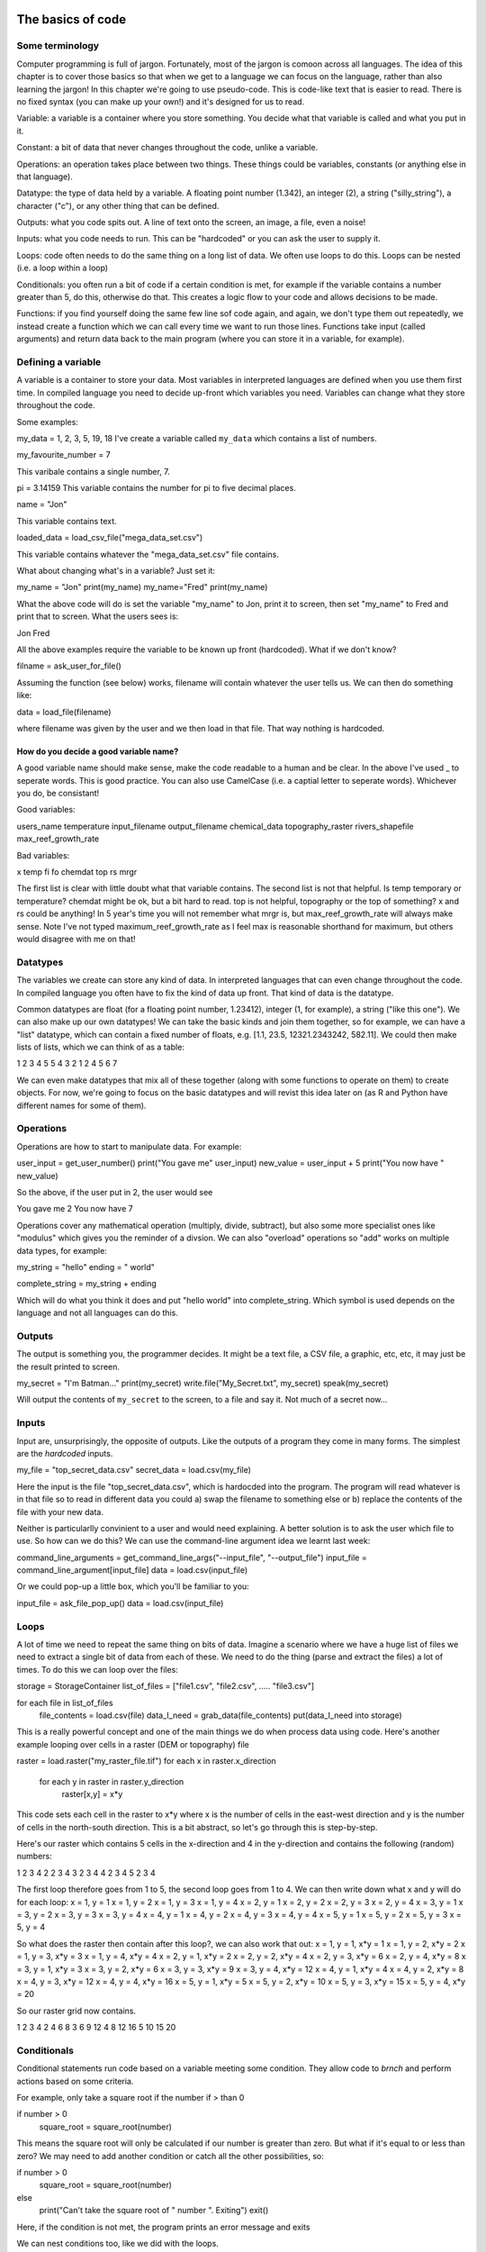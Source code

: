 The basics of code
===================

Some terminology
----------------

Computer programming is full of jargon. Fortunately, most of the jargon is comoon across all
languages. The idea of this chapter is to cover those basics so that when we get to a language
we can focus on the language, rather than also learning the jargon!  In this chapter we're going to use pseudo-code. This is code-like text that is easier to read. 
There is no fixed syntax (you can make up your own!) and it's designed for us to read. 

Variable: a variable is a container where you store something. You decide what that variable is called and what you put in it.

Constant: a bit of data that never changes throughout the code, unlike a variable.

Operations: an operation takes place between two things. These things could be variables, constants (or anything else in that language). 

Datatype: the type of data held by a variable. A floating point number (1.342), an integer (2), a string ("silly_string"), a character ("c"), 
or any other thing that can be defined. 

Outputs: what you code spits out. A line of text onto the screen, an image, a file, even a noise!

Inputs: what you code needs to run. This can be "hardcoded" or you can ask the user to supply it.


Loops: code often needs to do the same thing on a long list of data. We often use loops to do this. Loops can be nested (i.e. a loop within a loop)

Conditionals: you often run a bit of code if a certain condition is met, for example if the variable contains a number greater than 5, do this, otherwise do that.
This creates a logic flow to your code and allows decisions to be made.

Functions: if you find yourself doing the same few line sof code again, and again, we don't type them out repeatedly, we instead create a function which 
we can call every time we want to run those lines. Functions take input (called arguments) and return data back to the main program (where you can store it
in a variable, for example).


Defining a variable
--------------------

A variable is a container to store your data. Most variables in interpreted languages are defined when you use them first time. In compiled language you need to decide
up-front which variables you need. Variables can change what they store throughout the code.

Some examples:

my_data = 1, 2, 3, 5, 19, 18
I've create a variable called ``my_data`` which contains a list of numbers.

my_favourite_number = 7

This varibale contains a single number, 7.


pi = 3.14159
This variable contains the number for \pi to five decimal places.

name = "Jon"

This variable contains text.

loaded_data = load_csv_file("mega_data_set.csv")

This variable contains whatever the "mega_data_set.csv" file contains.

What about changing what's in a variable? Just set it:

my_name = "Jon"
print(my_name)
my_name="Fred"
print(my_name)

What the above code will do is set the variable "my_name" to Jon, print it to screen, then set "my_name" to Fred and print that to screen. 
What the users sees is:

Jon
Fred

All the above examples require the variable to be known up front (hardcoded). What if we don't know?

filname = ask_user_for_file()

Assuming the function (see below) works, filename will contain whatever the user tells us. We can then do something like:

data = load_file(filename)

where filename was given by the user and we then load in that file. That way nothing is hardcoded. 

How do you decide a good variable name?
.......................................

A good variable name should make sense, make the code readable to a human and be clear. In the above
I've used _ to seperate words. This is good practice. You can also use CamelCase (i.e. a captial letter to 
seperate words). Whichever you do, be consistant!

Good variables:

users_name
temperature
input_filename
output_filename
chemical_data
topography_raster
rivers_shapefile
max_reef_growth_rate

Bad variables:

x
temp
fi
fo
chemdat
top
rs
mrgr

The first list is clear with little doubt what that variable contains. The second list is not that helpful. Is temp temporary or temperature? chemdat might be ok, but a bit hard 
to read. top is not helpful, topography or the top of something? x and rs could be anything! In 5 year's time you will not remember what mrgr is, but max_reef_growth_rate will
always make sense. Note I've not typed maximum_reef_growth_rate as I feel max is reasonable shorthand for maximum, but others would disagree with me on that!


Datatypes
---------

The variables we create can store any kind of data. In interpreted languages that can even change throughout the code. In compiled language you often have 
to fix the kind of data up front. That kind of data is the datatype.

Common datatypes are float (for a floating point number, 1.23412), integer (1, for example), a string ("like this one"). We can also make up 
our own datatypes! We can take the basic kinds and join them together, so for example, we can have a "list" datatype, which can contain
a fixed number of floats, e.g. [1.1, 23.5, 12321.2343242, 582.11]. We could then make lists of lists, which we can think of as a table:

1   2   3   4   5
5   4   3   2   1
2   4   5   6   7 

We can even make datatypes that mix all of these together (along with some functions to operate on them) to create
objects. For now, we're going to focus on the basic datatypes and will revist this idea later on (as R and Python have 
different names for some of them).


Operations
----------

Operations are how to start to manipulate data. For example:

user_input = get_user_number()
print("You gave me" user_input)
new_value = user_input + 5
print("You now have " new_value)

So the above, if the user put in 2, the user would see

You gave me 2
You now have 7


Operations cover any mathematical operation (multiply, divide, subtract), but also some more
specialist ones like "modulus" which gives you the reminder of a divsion. We can also "overload"
operations so "add" works on multiple data types, for example:

my_string = "hello"
ending = " world"

complete_string = my_string + ending

Which will do what you think it does and put "hello world" into complete_string. Which 
symbol is used depends on the language and not all languages can do this.



Outputs
-------

The output is something you, the programmer decides. It might be a text file, a CSV file, a graphic, etc, etc, it
may just be the result printed to screen.

my_secret = "I'm Batman..."
print(my_secret)
write.file("My_Secret.txt", my_secret)
speak(my_secret)

Will output the contents of ``my_secret`` to the screen, to a file and say it. Not much of a secret now...


Inputs
------

Input are, unsurprisingly, the opposite of outputs. Like the outputs of a program they come in many forms.
The simplest are the *hardcoded* inputs.

my_file = "top_secret_data.csv"
secret_data = load.csv(my_file)

Here the input is the file "top_secret_data.csv", which is hardocded into the program. The program will
read whatever is in that file so to read in different data you could a) swap the filename to something else
or b) replace the contents of the file with your new data. 

Neither is particularlly convinient to a user and would need explaining. A better solution is to ask the user
which file to use. So how can we do this? We can use the command-line argument idea we learnt last week:

command_line_arguments = get_command_line_args("--input_file", "--output_file")
input_file = command_line_argument[input_file]
data = load.csv(input_file)

Or we could pop-up a little box, which you'll be familiar to you:

input_file = ask_file_pop_up()
data = load.csv(input_file)


Loops
-----

A lot of time we need to repeat the same thing on bits of data. Imagine a scenario where we have a
huge list of files we need to extract a single bit of data from each of these. We need to do the thing
(parse and extract the files) a lot of times. To do this we can loop over the files:

storage = StorageContainer
list_of_files = ["file1.csv", "file2.csv", ..... "file3.csv"]

for each file in list_of_files
    file_contents = load.csv(file)
    data_I_need = grab_data(file_contents)
    put(data_I_need into storage)

This is a really powerful concept and one of the main things we do when process data using code. Here's
another example looping over cells in a raster (DEM or topography) file

raster = load.raster("my_raster_file.tif")
for each x in raster.x_direction
    for each y in raster in raster.y_direction
         raster[x,y] = x*y

This code sets each cell in the raster to x*y where x is the number of cells in the east-west direction
and y is the number of cells in the north-south direction. This is a bit abstract, so let's go through this
is step-by-step.

Here's our raster which contains 5 cells in the x-direction and 4 in the y-direction and contains the following
(random) numbers:

1 2 3 4
2 2 3 4
3 2 3 4
4 2 3 4
5 2 3 4

The first loop therefore goes from 1 to 5, the second loop goes from 1 to 4. We can then write down what
x and y will do for each loop:
x = 1, y = 1
x = 1, y = 2
x = 1, y = 3
x = 1, y = 4
x = 2, y = 1
x = 2, y = 2
x = 2, y = 3
x = 2, y = 4
x = 3, y = 1
x = 3, y = 2
x = 3, y = 3
x = 3, y = 4
x = 4, y = 1
x = 4, y = 2
x = 4, y = 3
x = 4, y = 4
x = 5, y = 1
x = 5, y = 2
x = 5, y = 3
x = 5, y = 4

So what does the raster then contain after this loop?, we can also work that out:
x = 1, y = 1, x*y = 1
x = 1, y = 2, x*y = 2
x = 1, y = 3, x*y = 3
x = 1, y = 4, x*y = 4
x = 2, y = 1, x*y = 2
x = 2, y = 2, x*y = 4
x = 2, y = 3, x*y = 6
x = 2, y = 4, x*y = 8
x = 3, y = 1, x*y = 3
x = 3, y = 2, x*y = 6
x = 3, y = 3, x*y = 9
x = 3, y = 4, x*y = 12
x = 4, y = 1, x*y = 4
x = 4, y = 2, x*y = 8
x = 4, y = 3, x*y = 12
x = 4, y = 4, x*y = 16
x = 5, y = 1, x*y = 5
x = 5, y = 2, x*y = 10
x = 5, y = 3, x*y = 15
x = 5, y = 4, x*y = 20

So our raster grid now contains.

1 2 3 4
2 4 6 8
3 6 9 12
4 8 12 16
5 10 15 20

Conditionals
------------

Conditional statements run code based on a variable meeting some condition. They allow code to *brnch* and
perform actions based on some criteria.

For example, only take a square root if the number if > than 0

if number > 0
  square_root = square_root(number)

This means the square root will only be calculated if our number is greater than zero. But what if it's equal to or 
less than zero? We may need to add another condition or catch all the other possibilities, so:

if number > 0
   square_root = square_root(number)
else
   print("Can't take the square root of " number ". Exiting")
   exit()

Here, if the condition is not met, the program prints an error message and exits

We can nest conditions too, like we did with the loops.

if number > 0
   if number < 100
      print("Your number is > 0 and < 100)

The above can also be written using logic:

if number > 0 and number < 100
   print("Your number is > 0 and < 100)

You can negate conditionals too:

if not number <= 0
   square_root = square_root(number)

This is *exactly* equivalent to our first example above (note the *not* and the <= which is opposite to >)

In all languages you will find things like is equal to (for example ==), is less than, greater than, less than or equal to, etc.
Most languages have some form of "or" and "and" operations. 


Functions
---------

Function are for bits of code you run lots or compelx code that can be wrapped up so the main code is easier to read. 
Rather than have a sorting algorithm in your code, you wrap that code into a function and then your code is earier to read.

a_list_of_numbers = [1,4,2,3,6,4]
sorted_list = sort(a_list_of_numbers)
print(sorted_list)

Is much easier to read than:

a_list_of_numbers = [1,4,2,3,6,4]
n = length(a_list_of_numbers) 
for i in range(n):
   for j in range(0, n-i-1):
      if a_list_of_numbers[j] > a_list_of_numbers[j+1] : 
         # swap the numbers around
            a_list_of_numbers[j], a_list_of_numbers[j+1] = a_list_of_numbers[j+1], a_list_of_numbers[j]
print(a_list_of_numbers)

The algorithm above is a bubble sort.
Bubble Sort
Just like the way bubbles rise from the bottom of a glass, bubble sort is a simple algorithm that sorts a list, allowing either lower or higher values to bubble up to the top. The algorithm traverses a list and compares adjacent values, swapping them if they are not in the correct order.

With a worst-case complexity of O(n^2), bubble sort is very slow compared to other sorting algorithms like quicksort. The upside is that it is one of the easiest sorting algorithms to understand and code from scratch.

From technical perspective, bubble sort is reasonable for sorting small-sized arrays or specially when executing sort algorithms on computers with remarkably limited memory resources.

Example:
First pass through the list:
Starting with [4, 2, 6, 3, 9], the algorithm compares the first two elements in the array, 4 and 2. It swaps them because 2 < 4: [2, 4, 6, 3, 9]
It compares the next two values, 4 and 6. As 4 < 6, these are already in order, and the algorithm moves on: [2, 4, 6, 3, 9]
The next two values are also swapped because 3 < 6: [2, 4, 3, 6, 9]
The last two values, 6 and 9, are already in order, so the algorithm does not swap them.
Second pass through the list:
2 < 4, so there is no need to swap positions: [2, 4, 3, 6, 9]
The algorithm swaps the next two values because 3 < 4: [2, 3, 4, 6, 9]
No swap as 4 < 6: [2, 3, 4, 6, 9]
Again, 6 < 9, so no swap occurs: [2, 3, 4, 6, 9]
The list is already sorted, but the bubble sort algorithm doesn't realize this. Rather, it needs to complete an entire pass through the list without swapping any values to know the list is sorted.

Third pass through the list:
[2, 4, 3, 6, 9] => [2, 4, 3, 6, 9]
[2, 4, 3, 6, 9] => [2, 4, 3, 6, 9]
[2, 4, 3, 6, 9] => [2, 4, 3, 6, 9]
[2, 4, 3, 6, 9] => [2, 4, 3, 6, 9]
Clearly bubble sort is far from the most efficient sorting algorithm. Still, it's simple to wrap your head around and implement yourself.


Thinking like a computer
========================

To write code, we have to think in terms of algorithms and logic flow. We have covered the basics of code structures above, so now
we can arrange those to form algorithms and then into programs. We can think about this in terms of psuedo-code (like I wrote above).
Remember, psuedo-code is not a formal language but is code written to be read by a human with no concerns about syntax. We can also 
depict code as a flow diagram. 

Let's build software to do some simple tasks.

Making a jam sandwich
---------------------

Group exercise: write down the steps to make a jam sandwich. Be as precise as you can in listing the steps.



